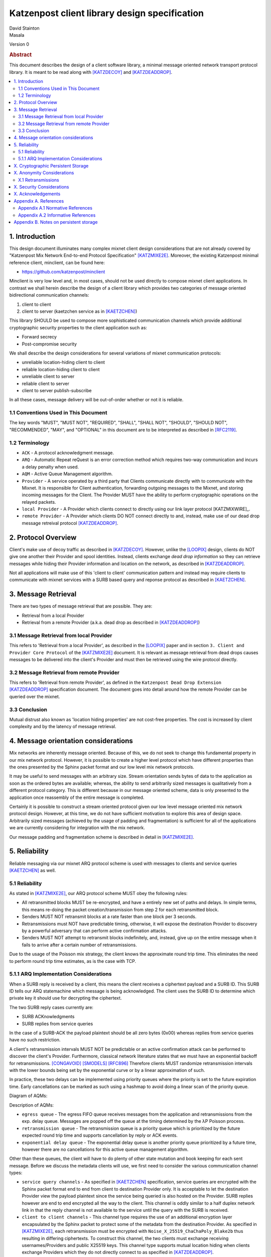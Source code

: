 Katzenpost client library design specification
**********************************************

| David Stainton
| Masala

Version 0

.. rubric:: Abstract

This document describes the design of a client software library,
a minimal message oriented network transport protocol library. It
is meant to be read along with [KATZDECOY]_ and [KATZDEADDROP]_.

.. contents:: :local:


1. Introduction
===============

This design document illuminates many complex mixnet client design
considerations that are not already covered by "Katzenpost Mix Network
End-to-end Protocol Specification" [KATZMIXE2E]_.  Moreover, the
existing Katzenpost minimal reference client, minclient, can be found here:

* https://github.com/katzenpost/minclient

Minclient is very low level and, in most cases, should not be used
directly to compose mixnet client applications. In contrast we shall
herein describe the design of a client library which provides two
categories of message oriented bidirectional communication channels:

1. client to client
2. client to server (kaetzchen service as in [KAETZCHEN]_)

This library SHOULD be used to compose more sophisticated communication
channels which provide additional cryptographic security properties to
the client application such as:

* Forward secrecy
* Post-compromise security

We shall describe the design considerations for several variations of
mixnet communication protocols:

* unreliable location-hiding client to client
* reliable location-hiding client to client
* unreliable client to server
* reliable client to server
* client to server publish-subscribe

In all these cases, message delivery will be out-of-order whether or not it
is reliable.

1.1 Conventions Used in This Document
-------------------------------------

The key words "MUST", "MUST NOT", "REQUIRED", "SHALL", "SHALL NOT",
"SHOULD", "SHOULD NOT", "RECOMMENDED", "MAY", and "OPTIONAL" in this
document are to be interpreted as described in [RFC2119]_.

1.2 Terminology
---------------

* ``ACK`` - A protocol acknowledgment message.

* ``ARQ`` - Automatic Repeat reQuest is an error correction method
  which requires two-way communication and incurs a delay penalty
  when used.

* ``AQM`` - Active Queue Management algorithm.

* ``Provider`` - A service operated by a third party that Clients
  communicate directly with to communicate with the Mixnet. It is
  responsible for Client authentication, forwarding outgoing messages
  to the Mixnet, and storing incoming messages for the Client. The
  Provider MUST have the ability to perform cryptographic operations
  on the relayed packets.

* ``local Provider`` - A Provider which clients connect to directly
  using our link layer protocol [KATZMIXWIRE]_.

* ``remote Provider`` - A Provider which clients DO NOT connect
  directly to and, instead, make use of our dead drop message retreival
  protocol [KATZDEADDROP]_.

2. Protocol Overview
====================

Client's make use of decoy traffic as described in [KATZDECOY]_.
However, unlike the [LOOPIX]_ design, clients do NOT give one another
their Provider and spool identities. Instead, clients exchange
*dead drop information* so they can retrieve messages while
hiding their Provider information and location on the network, as
described in [KATZDEADDROP]_.

Not all applications will make use of this 'client to client' communication
pattern and instead may require clients to communicate with mixnet services
with a SURB based query and reponse protocol as described in [KAETZCHEN]_.

3. Message Retrieval
====================

There are two types of message retrieval that are possible. They are:

* Retrieval from a local Provider
* Retrieval from a remote Provider (a.k.a. dead drop as described
  in [KATZDEADDROP]_)

3.1 Message Retrieval from local Provider
-----------------------------------------

This refers to 'Retrieval from a local Provider', as described in
the [LOOPIX]_ paper and in section ``3. Client and Provider Core Protocol``
of the [KATZMIXE2E]_ document. It is relevant as message retrieval from dead
drops causes messages to be delivered into the client's Provider
and must then be retrieved using the wire protocol directly.

3.2 Message Retrieval from remote Provider
------------------------------------------

This refers to 'Retrieval from remote Provider', as defined in the
``Katzenpost Dead Drop Extension`` [KATZDEADDROP]_ specification
document. The document goes into detail around how the remote Provider
can be queried over the mixnet.

3.3 Conclusion
--------------

Mutual distrust also known as 'location hiding properties' are not cost-free
properties. The cost is increased by client complexity and by the latency of
message retrieval.

4. Message orientation considerations
=====================================

Mix networks are inherently message oriented. Because of this, we do not
seek to change this fundamental property in our mix network protocol.
However, it is possible to create a higher level protocol which have
different properties than the ones presented by the Sphinx packet format
and our low level mix network protocols.

It may be useful to send messages with an arbitrary size. Stream
orientation sends bytes of data to the application as soon as the
ordered bytes are available; whereas, the ability to send arbitrarily
sized messages is qualitatively from a different protocol category. This is
different because in our message oriented scheme, data is only
presented to the application once reassembly of the entire message is
completed.

Certainly it is possible to construct a stream oriented protocol given
our low level message oriented mix network protocol design. However, at this
time, we do not have sufficient motivation to explore this area of
design space. Arbitrarily sized messages (achieved by the usage of padding
and fragmentation) is sufficient for all of the applications we are currently
considering for integration with the mix network.

Our message padding and fragmentation scheme is described in detail
in [KATZMIXE2E]_.

5. Reliability
==============

Reliable messaging via our mixnet ARQ protocol scheme is used with
messages to clients and service queries [KAETZCHEN]_ as well.

5.1 Reliability
---------------

As stated in [KATZMIXE2E]_, our ARQ protocol scheme MUST obey the
following rules:

* All retransmitted blocks MUST be re-encrypted, and have a
  entirely new set of paths and delays. In simple terms, this
  means re-doing the packet creation/transmission from step 2
  for each retransmitted block.

* Senders MUST NOT retransmit blocks at a rate faster than one
  block per 3 seconds.

* Retransmissions must NOT have predictable timing, otherwise,
  it will expose the destination Provider to discovery by a
  powerful adversary that can perform active confirmation
  attacks.

* Senders MUST NOT attempt to retransmit blocks indefinitely,
  and, instead, give up on the entire message when it fails to
  arrive after a certain number of retransmissions.

Due to the usage of the Poisson mix strategy, the client knows the
approximate round trip time. This eliminates the need to perform
round trip time estimates, as is the case with TCP.


5.1.1 ARQ Implementation Considerations
---------------------------------------

When a SURB reply is received by a client, this means the client
receives a ciphertext payload and a SURB ID. This SURB ID tells our
ARQ statemachine which message is being acknowledged. The client uses
the SURB ID to determine which private key it should use for decrypting
the ciphertext.

The two SURB reply cases currently are:

* SURB ACKnowledgments
* SURB replies from service queries

In the case of a SURB-ACK the payload plaintext should be all zero
bytes (0x00) whereas replies from service queries have no such
restriction.

A client's retransmission intervals MUST NOT be predictable or an
active confirmation attack can be performed to discover the client's
Provider. Furthermore, classical network literature states that we
must have an exponential backoff for retransmissions. [CONGAVOID]_
[SMODELS]_ [RFC896]_ Therefore clients MUST randomize retransmission
intervals with the lower bounds being set by the exponential curve or
by a linear approximation of such.

In practice, these two delays can be implemented using priority queues
where the priority is set to the future expiration time. Early
cancellations can be marked as such using a hashmap to avoid doing a
linear scan of the priority queue.

Diagram of AQMs:

.. image:: diagrams/client_aqms.png
   :alt: diagram 7
   :align: center

Description of AQMs:

* ``egress queue`` - The egress FIFO queue receives messages from the
  application and retransmissions from the exp. delay queue. Messages
  are popped off the queue at the timing determined by the λP Poisson
  process.

* ``retransmission queue`` - The retransmission queue is a priority
  queue which is prioritized by the future expected round trip time
  and supports cancellation by reply or ACK events.

* ``exponential delay queue`` - The exponential delay queue is another
  priority queue prioritized by a future time, however there are no
  cancellations for this active queue management algorithm.

Other than these queues, the client will have to do plenty of other
state mutation and book keeping for each sent message. Before we
discuss the metadata clients will use, we first need to consider the
various communication channel types:

* ``service query channels`` - As specified in [KAETZCHEN]_ specification,
  service queries are encrypted with the Sphinx packet format end to end
  from client to destination Provider only. It is acceptable to let the
  destination Provider view the payload plaintext since the service
  being queried is also hosted on the Provider. SURB replies however are
  end to end encrypted all the way to the client. This channel is oddly
  similar to a half duplex network link in that the reply channel is not
  available to the service until the query with the SURB is received.

* ``client to client channels`` - This channel type requires the use
  of an additional encryption layer encapsulated by the Sphinx packet
  to protect some of the metadata from the destination Provider. As
  specified in [KATZMIXE2E]_, each retransmission must be encrypted
  with ``Noise_X_25519_ChaChaPoly_Blake2b`` thus resulting in differing
  ciphertexts. To construct this channel, the two clients must exchange
  receiving usernames/Providers and public X25519 keys. This channel type
  supports mutual location hiding when clients exchange Providers which
  they do not directly connect to as specified in [KATZDEADDROP]_.

This ARQ scheme should work for both of these channel types.
Each message will have the following metadata:

* message ID
* message type
* number of retransmissions
* SURB ID
* SURB payload decryption key
* recipient user
* recipient Provider


X. Cryptographic Persistent Storage
===================================

TODO: further discuss pros and cons of NOT having any state persistence to disk.

Leaning towards NOT having any state persistence to disk because it reduces implementation complexity.


X. Anonymity Considerations
===========================

X.1 Retransmissions
-------------------

Mix network ARQ protocol error correction schemes MUST NOT have
predictable timing between retransmissions otherwise it exposes the
route destination to discovery by an adversary that can perform active
confirmation attacks.

Consider the following scenario: Bob retrieves one message at a
time from his remote Provider AND an adversary has compromised his
remote Provider. This adversary also has the capability to cause
arbitrary outages in the mix network. The goal of the adversary is
to discover Bob's local Provider.

Bob sends a SURB to his remote Provider to retrieve the first message:

.. image:: diagrams/katzenpost_active_correlation1.png
   :alt: diagram 9
   :align: center


The adversary causes an outage for half of the Providers in the network:

.. image:: diagrams/katzenpost_active_correlation2.png
   :alt: diagram 10
   :align: center


During this outage the remote Provider uses the SURB to send the reply
back to Bob's local Provider which is currently unable to receive
messages from the mix network:

.. image:: diagrams/katzenpost_active_correlation3.png
   :alt: diagram 11
   :align: center


Lacking any response within his round trip timeout duration, Bob
retransmits the same message retreival command. Since the adversary
has compromised Bob's remote Provider, they are now aware that Bob's
Provider must be one of the Providers among the set of Providers which
had the outage:

.. image:: diagrams/katzenpost_active_correlation4.png
   :alt: diagram 12
   :align: center


The adversay then causes an outage for half of the set previously made
to have an outage:

.. image:: diagrams/katzenpost_active_correlation5.png
   :alt: diagram 13
   :align: center


The remote Provider sends it's response to Bob's local Provider via the
SURB Bob sent.  In this case, the outage happens to not affect Bob's
local Provider and, therefore, Bob increments his sequence number for
the next message retrieval:

.. image:: diagrams/katzenpost_active_correlation6.png
   :alt: diagram 14
   :align: center

At this point, if Bob sends another message retrieval command with
the incremented message sequence number, then it's game over for Bob
because the adversary will known exactly which is Bob's local Provider.
This attack is rather powerful in that the adversary is essentially
performing a search in logarithmic time with respect to the total number
of Providers in the network.


X. Security Considerations
==========================


X. Acknowledgements
===================

This client design is inspired by “The Loopix Anonymity System”
[LOOPIX]_ and in particular the specific decoy traffic design comes
from conversations with Claudia Diaz and Ania Piotrowska.


Appendix A. References
======================

Appendix A.1 Normative References
---------------------------------

.. [RFC2119]   Bradner, S., "Key words for use in RFCs to Indicate
               Requirement Levels", BCP 14, RFC 2119,
               DOI 10.17487/RFC2119, March 1997,
               <http://www.rfc-editor.org/info/rfc2119>.

.. [KATZMIXNET]  Angel, Y., Danezis, G., Diaz, C., Piotrowska, A., Stainton, D.,
                "Katzenpost Mix Network Specification", June 2017,
                <https://github.com/Katzenpost/docs/blob/master/specs/mixnet.rst>.

.. [KATZMIXE2E]  Angel, Y., Danezis, G., Diaz, C., Piotrowska, A., Stainton, D.,
                 "Katzenpost Mix Network End-to-end Protocol Specification", July 2017,
                 <https://github.com/katzenpost/docs/blob/master/specs/end_to_end.rst>.

.. [KATZDEADDROP] Stainton, D., "Katzenpost Dead Drop Extension", February 2018,
                  <https://github.com/Katzenpost/docs/blob/master/drafts/deaddrop.rst>.

.. [KATZDECOY] Stainton, D., "Katzenpost Mix Network Decoy Traffic Specification", February 2019,
                  <https://github.com/Katzenpost/docs/blob/master/drafts/decoy_traffic.rst>.

.. [KAETZCHEN]  Angel, Y., Kaneko, K., Stainton, D.,
                "Katzenpost Provider-side Autoresponder", January 2018,
                <https://github.com/katzenpost/docs/blob/master/specs/kaetzchen.rst>.

Appendix A.2 Informative References
-----------------------------------

.. [LOOPIX]    Piotrowska, A., Hayes, J., Elahi, T., Meiser, S., Danezis, G.,
               “The Loopix Anonymity System”,
               USENIX, August, 2017
               <https://arxiv.org/pdf/1703.00536.pdf>.

.. [SPHINXSPEC] Angel, Y., Danezis, G., Diaz, C., Piotrowska, A., Stainton, D.,
                "Sphinx Mix Network Cryptographic Packet Format Specification"
                July 2017, <https://github.com/katzenpost/docs/blob/master/specs/sphinx.rst>.

.. [CONGAVOID] Jacobson, V., Karels, M., "Congestion Avoidance and Control",
               Symposium proceedings on Communications architectures and protocols,
               November 1988, <http://ee.lbl.gov/papers/congavoid.pdf>.

.. [SMODELS]  Kelly, F., "Stochastic Models of Computer Communication Systems",
              Journal of the Royal Statistical Society, 1985,
              <http://www.yaroslavvb.com/papers/notes/kelly-stochastic.pdf>.

.. [RFC896]  Nagle, J., "Congestion Control in IP/TCP Internetworks",
             January 1984, <https://tools.ietf.org/html/rfc896>.


Appendix B. Notes on persistent storage
=======================================

Storage persistence shall have multiple implementations:

* cryptographic storage to disk

* plaintext memory storage

Storage API for communications metadata.

* Records state of messages and SURB IDs for service replies or
  message acknowledgements. Items persisted link a specific queries
  with their replies. In the case of reliable messages ... In the case
  of a service query

Information that is contained in the metadata storage consists of:

* Message ID, SURB ID, status triples

* Message indices?

Information that is NOT stored in the metadata storage and is up to
the consumer of the client API to implement:

* Contents of messages

* Contacts of clients

* Anything implemented by the API consumer

Implementations

* In memory implementation. Nothing is persisted to disk, and all
  state is lost at program exit. No reliability guarantees exist
  after a client instance is terminated.

* On disk implementation. Message metadata is retained to disk for
  <duration> or until a message is acknowledged or a response is
  received. Upon restarting a client this metadata repository is
  loaded from disk.

API methods (subject to change)

* Create initializes a metadata store

* Read loads a metadata store from disk

* Write writes a metadata store to disk

* Destroy erases a metadata store from disk

Each store item contains one CBOR serialized structure that is
deserialized into program memory at client initialization. At client
graceful shutdown, state is stored to disk by serializing the
in-memory structure and writing it to disk. The storage API does NOT
provide journaling or fault handling in the event of a program
crash.
